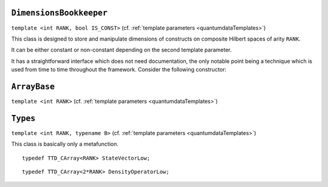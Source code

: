 **************************
``DimensionsBookkeeper``
**************************

.. py:module:: DimensionsBookkeeper.h
   :synopsis: Defines DimensionsBookkeeper


.. class:: DimensionsBookkeeper

  ``template <int RANK, bool IS_CONST>`` (cf. :ref:`template parameters <quantumdataTemplates>`)

  This class is designed to store and manipulate dimensions of constructs on composite Hilbert spaces of arity ``RANK``.

  It can be either constant or non-constant depending on the second template parameter.

  It has a straightforward interface which does not need documentation, the only notable point being a technique which is used from time to time throughout the framework. Consider the following constructor:

  .. function:: explicit DimensionsBookkeeper(mpl::bool_<IS_CONST> = mpl::false_ __LP__ __RP__ )

    The aim of the dummy argument with a default value---which creates a nonsensical function signature in the case when ``IS_CONST`` is ``true``---is that this constructor only compiles in the case when ``IS_CONST`` is ``false`` because it is only in the non-constant case that we allow default construction of the class. Since from a template only such parts are compiled as are actually used, a client can use the class in the case when ``IS_CONST`` is ``true`` without problems, getting a compile-time error only when trying to default-construct such an object.

  .. type:: Dimensions

    ::

      typedef TTD_ExtTiny<RANK> Dimensions;


**************
``ArrayBase``
**************


.. py:module:: ArrayBase.h
   :synopsis: Defines ArrayBase in namespace quantumdata

.. class:: quantumdata::ArrayBase

  ``template <int RANK>`` (cf. :ref:`template parameters <quantumdataTemplates>`)


**********
``Types``
**********

.. py:module:: Types.h
   :synopsis: Defines the metafunction Types in namespace quantumdata

.. class:: quantumdata::Types

  ``template <int RANK, typename B>`` (cf. :ref:`template parameters <quantumdataTemplates>`)

  This class is basically only a metafunction.

  .. type:: StateVectorLow

  ::

    typedef TTD_CArray<RANK> StateVectorLow;

  .. type:: DensityOperatorLow

  ::

    typedef TTD_CArray<2*RANK> DensityOperatorLow;

